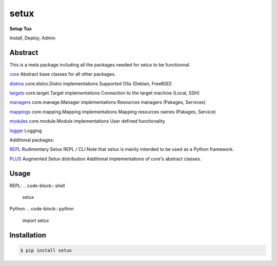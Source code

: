 ########
 setux
########

**Setup Tux**

Install, Deploy, Admin

========
Abstract
========

This is a meta package including all the packages needed for setux to be functionnal.

`core <https://pypi.org/project/setux_core>`_
Abstract base classes for all other packages.

`distros <https://pypi.org/project/setux_distros>`_
core.distro.Distro implementations
Supported OSs
(Debian, FreeBSD)

`targets <https://pypi.org/project/setux_targets>`_
core.target.Target implementations
Connection to the target machine
(Local, SSH)

`managers <https://pypi.org/project/setux_managers>`_
core.manage.Manager implementations
Resources managers
(Pakages, Services)

`mappings <https://pypi.org/project/setux_mappings>`_
core.mapping.Mapping implementations
Mapping resources names
(Pakages, Service)

`modules <https://pypi.org/project/setux_modules>`_
core.module.Module implementations
User defined functionality

`logger <https://pypi.org/project/setux_logger>`_
Logging


Additional packages:

`REPL <https://pypi.org/project/setux-repl>`_
Rudimentary Setux REPL / CLI
Note that setux is mainly intended to be used as a Python framework.

`PLUS <https://pypi.org/project/setux-plus>`_
Augmented Setux distribution
Additional implementations of core's abstract classes.


=====
Usage
=====

REPL:
.. code-block:: shell

    setux

Python:
.. code-block:: python

   import setux

============
Installation
============

.. code-block:: shell 

    $ pip install setux

